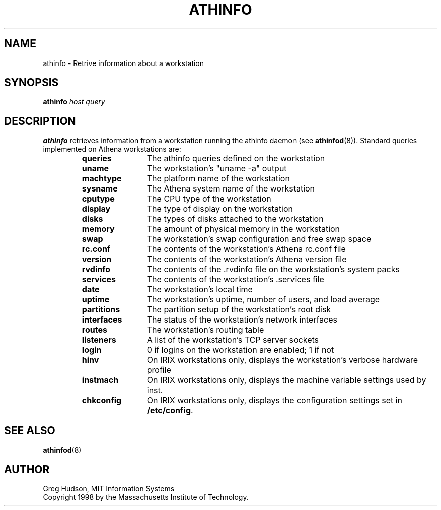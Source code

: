 .\" $Id: athinfo.1,v 1.3 1998-12-03 19:35:29 ghudson Exp $
.\"
.\" Copyright 1998 by the Massachusetts Institute of Technology.
.\"
.\" Permission to use, copy, modify, and distribute this
.\" software and its documentation for any purpose and without
.\" fee is hereby granted, provided that the above copyright
.\" notice appear in all copies and that both that copyright
.\" notice and this permission notice appear in supporting
.\" documentation, and that the name of M.I.T. not be used in
.\" advertising or publicity pertaining to distribution of the
.\" software without specific, written prior permission.
.\" M.I.T. makes no representations about the suitability of
.\" this software for any purpose.  It is provided "as is"
.\" without express or implied warranty.
.TH ATHINFO 1 "3 Nov 1998"
.SH NAME
athinfo \- Retrive information about a workstation
.SH SYNOPSIS
.B athinfo \fIhost\fP \fIquery\fP
.SH DESCRIPTION
.B athinfo
retrieves information from a workstation running the athinfo daemon
(see
.BR athinfod (8)).
Standard queries implemented on Athena workstations are:
.RS
.TP 12
.B queries
The athinfo queries defined on the workstation
.TP 12
.B uname
The workstation's "uname -a" output
.TP 12
.B machtype
The platform name of the workstation
.TP 12
.B sysname
The Athena system name of the workstation
.TP 12
.B cputype
The CPU type of the workstation
.TP 12
.B display
The type of display on the workstation
.TP 12
.B disks
The types of disks attached to the workstation
.TP 12
.B memory
The amount of physical memory in the workstation
.TP 12
.B swap
The workstation's swap configuration and free swap space
.TP 12
.B rc.conf
The contents of the workstation's Athena rc.conf file
.TP 12
.B version
The contents of the workstation's Athena version file
.TP 12
.B rvdinfo
The contents of the .rvdinfo file on the workstation's system packs
.TP 12
.B services
The contents of the workstation's .services file
.TP 12
.B date
The workstation's local time
.TP 12
.B uptime
The workstation's uptime, number of users, and load average
.TP 12
.B partitions
The partition setup of the workstation's root disk
.TP 12
.B interfaces
The status of the workstation's network interfaces
.TP 12
.B routes
The workstation's routing table
.TP 12
.B listeners
A list of the workstation's TCP server sockets
.TP 12
.B login
0 if logins on the workstation are enabled; 1 if not
.TP 12
.B hinv
On IRIX workstations only, displays the workstation's verbose hardware
profile
.TP 12
.B instmach
On IRIX workstations only, displays the machine variable settings used
by inst.
.TP 12
.B chkconfig
On IRIX workstations only, displays the configuration settings set in
.BR /etc/config .
.RE
.SH "SEE ALSO"
.BR athinfod (8)
.SH AUTHOR
Greg Hudson, MIT Information Systems
.br
Copyright 1998 by the Massachusetts Institute of Technology.
